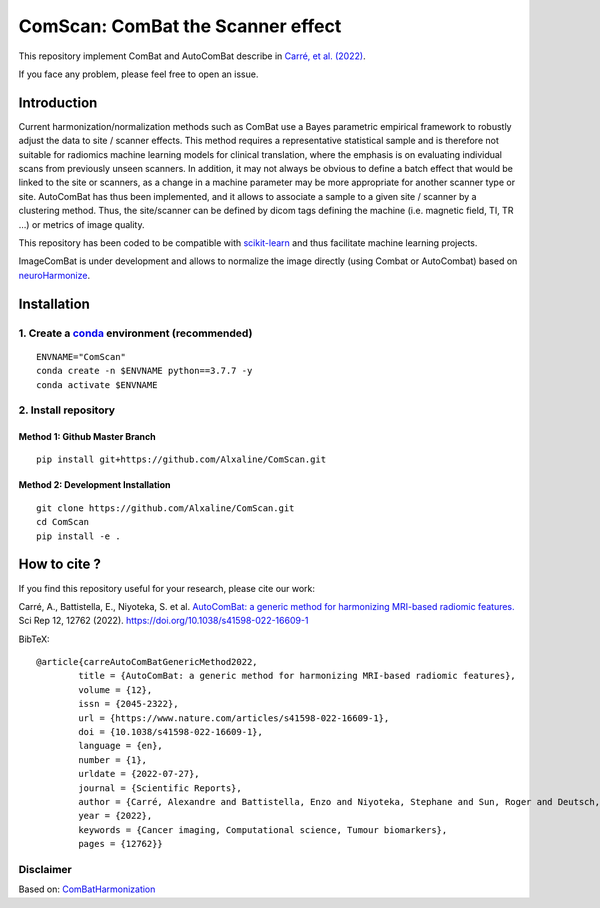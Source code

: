ComScan: ComBat the Scanner effect
==================================

This repository implement ComBat and AutoComBat describe in `Carré, et
al. (2022) <https://www.nature.com/articles/s41598-022-16609-1>`__.

If you face any problem, please feel free to open an issue.

Introduction
------------

Current harmonization/normalization methods such as ComBat use a Bayes
parametric empirical framework to robustly adjust the data to site /
scanner effects. This method requires a representative statistical
sample and is therefore not suitable for radiomics machine learning
models for clinical translation, where the emphasis is on evaluating
individual scans from previously unseen scanners. In addition, it may
not always be obvious to define a batch effect that would be linked to
the site or scanners, as a change in a machine parameter may be more
appropriate for another scanner type or site. AutoComBat has thus been
implemented, and it allows to associate a sample to a given site /
scanner by a clustering method. Thus, the site/scanner can be defined by
dicom tags defining the machine (i.e. magnetic field, TI, TR …) or
metrics of image quality.

This repository has been coded to be compatible with
`scikit-learn <https://scikit-learn.org/stable/>`__ and thus facilitate
machine learning projects.

ImageComBat is under development and allows to normalize the image
directly (using Combat or AutoCombat) based on
`neuroHarmonize <https://github.com/rpomponio/neuroHarmonize>`__.

Installation
------------

1. Create a `conda <https://docs.conda.io/en/latest/>`__ environment (recommended)
~~~~~~~~~~~~~~~~~~~~~~~~~~~~~~~~~~~~~~~~~~~~~~~~~~~~~~~~~~~~~~~~~~~~~~~~~~~~~~~~~~

::

   ENVNAME="ComScan"
   conda create -n $ENVNAME python==3.7.7 -y
   conda activate $ENVNAME

2. Install repository
~~~~~~~~~~~~~~~~~~~~~

Method 1: Github Master Branch
^^^^^^^^^^^^^^^^^^^^^^^^^^^^^^

::

   pip install git+https://github.com/Alxaline/ComScan.git

Method 2: Development Installation
^^^^^^^^^^^^^^^^^^^^^^^^^^^^^^^^^^

::

   git clone https://github.com/Alxaline/ComScan.git
   cd ComScan
   pip install -e .

How to cite ?
-------------

If you find this repository useful for your research, please cite our
work:

Carré, A., Battistella, E., Niyoteka, S. et al. `AutoComBat: a generic
method for harmonizing MRI-based radiomic
features. <https://www.nature.com/articles/s41598-022-16609-1>`__ Sci
Rep 12, 12762 (2022). https://doi.org/10.1038/s41598-022-16609-1

BibTeX:

::

   @article{carreAutoComBatGenericMethod2022,
           title = {AutoComBat: a generic method for harmonizing MRI-based radiomic features},
           volume = {12},
           issn = {2045-2322},
           url = {https://www.nature.com/articles/s41598-022-16609-1},
           doi = {10.1038/s41598-022-16609-1},
           language = {en},
           number = {1},
           urldate = {2022-07-27},
           journal = {Scientific Reports},
           author = {Carré, Alexandre and Battistella, Enzo and Niyoteka, Stephane and Sun, Roger and Deutsch, Eric and Robert, Charlotte},
           year = {2022},
           keywords = {Cancer imaging, Computational science, Tumour biomarkers},
           pages = {12762}}

Disclaimer
~~~~~~~~~~

Based on:
`ComBatHarmonization <https://github.com/Jfortin1/ComBatHarmonization>`__